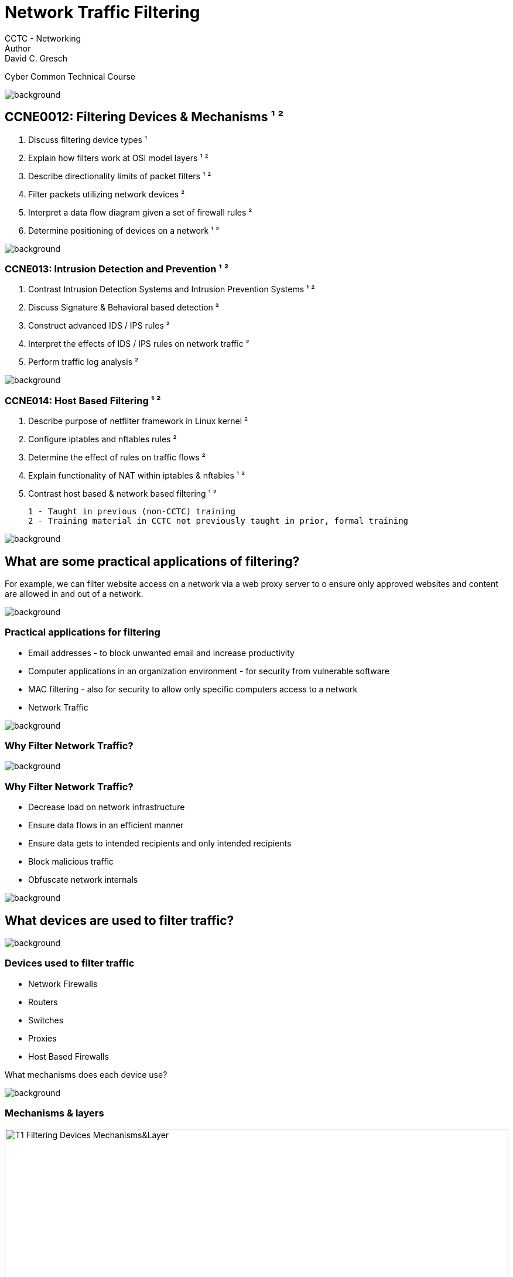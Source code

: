 = Network Traffic Filtering
CCTC - Networking
Author:  David C. Gresch
Cyber Common Technical Course

//.images
:slides: true
:imagesdir: https://git.cybbh.space/electric-boogaloo/public/raw/master/modules/networking/slides/images
:source-highlighter: highlightjs
:icons: font
:revealjs_theme: black
:title-slide-background-image: slide_title_blk.png
:customcss: custom.css
:revealjs_transition: fade
:revealjs_backgroundTransition: fade
image::slide_background_fade.png[background, size=100%]



[state=smaller_text]
==   CCNE0012: Filtering Devices & Mechanisms ¹ ²
.  Discuss filtering device types ¹ +
.  Explain how filters work at OSI model layers ¹ ² +
.  Describe directionality limits of packet filters ¹ ² +
.  Filter packets utilizing network devices ² +
.  Interpret a data flow diagram given a set of firewall rules ² +
.  Determine positioning of devices on a network ¹ ² +


image::slide_background_fade.png[background, size=100%]

=== CCNE013: Intrusion Detection and Prevention ¹ ²
[.text-left]
.   Contrast Intrusion Detection Systems and Intrusion Prevention Systems ¹ ² +
.   Discuss Signature & Behavioral based detection ² +
.   Construct advanced IDS / IPS rules ² +
.  Interpret the effects of IDS / IPS rules on network traffic ² +
.  Perform traffic log analysis ² +

image::slide_background_fade.png[background, size=100%]

[.stretch]

=== CCNE014: Host Based Filtering ¹ ²

. Describe purpose of netfilter framework in Linux kernel ² +
. Configure iptables and nftables rules ² +
. Determine the effect of rules on traffic flows ² +
. Explain functionality of NAT within iptables & nftables ¹ ² +
. Contrast host based & network based filtering ¹ ² +

 1 - Taught in previous (non-CCTC) training
 2 - Training material in CCTC not previously taught in prior, formal training

image::slide_background_fade.png[background, size=100%]


[.stretch]
== What are some practical applications of filtering?

For example, we can filter website access on a network via a web proxy server to o ensure only approved websites and content are allowed in and out of a network.


image::slide_background_fade.png[background, size=100%]

[.stretch]
=== Practical applications for filtering

* Email addresses - to block unwanted email and increase productivity
* Computer applications in an organization environment - for security from vulnerable software
* MAC filtering - also for security to allow only specific computers access to a network
* Network Traffic

image::slide_background_fade.png[background, size=100%]



[.stretch]
=== Why Filter Network Traffic?


image::slide_background_fade.png[background, size=100%]
[.stretch]
=== Why Filter Network Traffic?

** Decrease load on network infrastructure
** Ensure data flows in an efficient manner
** Ensure data gets to intended recipients and only intended recipients
** Block malicious traffic
** Obfuscate network internals

image::slide_background_fade.png[background, size=100%]
== What devices are used to filter traffic?

image::slide_background_fade.png[background, size=100%]
=== Devices used to filter traffic

* Network Firewalls
* Routers
* Switches
* Proxies
* Host Based Firewalls

What mechanisms does each device use?

image::slide_background_fade.png[background, size=100%]

=== Mechanisms & layers

[.stretch]

image::T1_Filtering_Devices_Mechanisms&Layer.jpg[width=100%]

image::slide_background_fade.png[background, size=100%]
[.stretch]
== Filtering Concepts

* Whitelist vs Blacklist

* Default policies and Implicit and Explicit rules

* Network Device Operation Modes
** Routed
** Transparent


image::slide_background_fade.png[background, size=100%]

[.stretch]
=== Filtering Concepts

* Intrusion Defense
** Intrusion Detection Systems
** Intrusion Prevention Systems

* Filtering Device Placement



* Firewall Filtering Methods
** Stateless (Packet) Filtering
** Stateful Inspection
** Application Layer

image::slide_background_fade.png[background, size=100%]



[.stretch]
== Filtering Device Placement


image::T2_genericnet.jpg[width=100%]

image::slide_background_fade.png[background, size=100%]
[.stretch]
== Firewall as a filter
*Firewall Demonstration* +
{empty} +
** Packet filtering +
** Stateful Inspection +
Application Layer +


image::slide_background_fade.png[background, size=100%]

[.stretch]
=== 1 - Packet Filtering

** As the 'packets' traverse each person, look ONLY at the front of the envelope and the color of the cards to determine if you have rules to prevent this from being passed by you to the next person. If a packet is meant to be dropped, then hold onto it until the end to tell the class what packet was dropped and by what rule.

** Everyone has a default deny for ICMP traffic.

image::slide_background_fade.png[background, size=100%]
[.stretch]
=== Firewall Demonstration
{empty} +

Pink = SSH +
Orange = HTTP +
Green = HTTPS +
Yellow = DNS +
White = FTP +
Blue = ICMP +

image::slide_background_fade.png[background, size=100%]
[.stretch]
=== 2 – Stateful Inspection

** As the 'packets' traverse each row, look ONLY at the front of the envelope, the inside flap, and the color of the card to determine if you have rules to prevent this from being passed by you to the next person. If a packet is meant to be dropped, then hold onto it until the end to tell the class what packet was dropped and by what rule.

** Everyone has a default deny for ICMP traffic.

** Block any NEW inbound TCP DNS Connections.

image::slide_background_fade.png[background, size=100%]
[.stretch]
=== 3 – Application Layer Gateway

** As the 'packets' traverse each person, look at:
front of the envelope, color of the card, and front of each card.  Determine if your rules prevent this packet from continuing. Return the card to the envelope.  Pass the packet along or hold it if meant to be dropped.  At the end tell the class what packets were dropped and by what rule.
** Block any inbound packets with the word 'Malicious' on it.

image::slide_background_fade.png[background, size=100%]
== Filtering Intent

[.stretch]
image::T20_Filtering_Intent1.png[width=100%]

image::slide_background_fade.png[background, size=100%]

=== Filtering Intent

[.stretch]
image::T21_Filtering_Intent2.png[width=100%]

image::slide_background_fade.png[background, size=100%]
[.stretch]
== Firewall Configuration Activity

image::slide_background_fade.png[background, size=100%]
[.stretch]
== Router as a filter

image::slide_background_fade.png[background, size=100%]
[.stretch]
=== ACL numbering & naming conventions

image::T4a_ACL_Naming2.jpg[width=90%]

image::slide_background_fade.png[background, size=100%]
[.stretch]
=== ACL creation
----
Demo> enable #enter privileged exec mode
Demo# configure terminal #enter global config mode
Demo(config)# access-list 37
Demo(config)# access-list standard block_echo_request
Demo(config)# access-list extended zone_transfers
Demo(config)# access-list 123
----

What types of ACLs were created?

image::slide_background_fade.png[background, size=100%]
[.stretch]
=== Standard ACL Syntax

image::T5_Standard_ACL_Syntax.jpg[width=95%]


----
Demo(config-std-nacl)#  deny 8.0.0.0 0.255.255.255
----

image::slide_background_fade.png[background, size=100%]

=== Extended ACL Syntax

[.stretch]
image::T8_Extended_ACL_Syntax.png[]

image::slide_background_fade.png[background, size=100%]
=== Interpreting extended ACLs

{empty} +
{empty} +

----
Demo# deny tcp any any eq telnet
Demo# permit tcp any any eq 22
Demo# deny tcp 10.0.0.2 host gt 1023 any
Demo#  deny udp 172.169.1.1 host range 52-59 10.5.0.1 0.0.255.255 log
Demo#  deny tcp 172.169.0.1 0.0.255.255 gt 1023 10.5.0.1 0.0.255.255 log
----
{empty} +
What do these ACL entries accomplish?

image::slide_background_fade.png[background, size=100%]
[.stretch]
=== ACL creation from prompt


Commands required to create an ACL and ACEs and apply it to an interface.

----
Router1> enable
Router1# configure terminal
Router1(config)# ip access-list standard Another_Land
Router1(config-std-nacl)# remark deny IP impersonation and log
Router1(config-std-nacl)# deny 10.1.0.0 0.0.255.255 log
Router1(config-std-nacl)# permit 10.0.0.0 0.255.255.255
Router1(config-std-nacl)# end
Router1(config)# interface fastethernet 0/0/0
Router1(config-if)# ip access-group Another_Land in
Router1(config)# end
Router1# show ip access-list

----

image::slide_background_fade.png[background, size=100%]


[.stretch]
== ACL Placement


image::T43_ACLplacementSlide1.jpg[width=100%]

image::slide_background_fade.png[background, size=100%]

[.stretch]
=== ACL Placement


image::T44_ACLplacementSlide2.jpg[width=100%]


image::slide_background_fade.png[background, size=100%]


[.stretch]
=== ACL Placement

image::T45_ACLplacementSlide3.jpg[width=100%]

image::slide_background_fade.png[background, size=100%]

[.stretch]
=== Turbo ACLs

image::T41_TurboACLchart.png[width=90%]

image::slide_background_fade.png[background, size=100%]





[.stretch]
=== Flow Diagram

image::T25_Flow_Diagram_edited4.png[height=580px]  #[width=90%]

image::slide_background_fade.png[background, size=100%]




[.stretch]
== Intrusion Detection & Prevention Systems

* Placement +
** In line
** or not

* Recognition Methods
** Signature
** Heuristic aka Behavioral

image::slide_background_fade.png[background, size=100%]
[.stretch]
== Snort IDS/IPS rule - header
 * Action - such as alert, log, pass, drop, reject +
 * Protocol - includes TCP, UDP, ICMP and others
 * Source ICCNE013P address - single address, CIDR notation, range or any
 * Source Port - one, multiple, any or range of ports +
 * Direction - either inbound or in and outbound
 * Destination IP address - options mirror Source IP +
 * Destination port - options mirror Source port

image::slide_background_fade.png[background, size=100%]

[.stretch]
=== Snort IDS/IPS rule - options:
* Message - describes what the rule is doing
* Flow - direction  and state of connection
* Reference - links to external sources about the rule
* Classtype - describe a successful attack
* SID/rev - Unique Snort rule ID and rule revision

image::slide_background_fade.png[background, size=100%]
[.stretch]
=== Snort IDS/IPS rule - options:
* Content - searches for specific content in packet
(the signature of what to match)
* Distance/offset - where to start looking for content
* Within/depth - where to look for additional content
* Flags - searches TCP header flags
* Priority - ranks level of concern

image::slide_background_fade.png[background, size=100%]

[.stretch]
=== Snort rule example

{empty} +
{empty} +

image::T10_Snort_Rule_Example.png[width=130%]

image::slide_background_fade.png[background, size=100%]

[.stretch]
=== Rule Header

{empty} +

image::T11_Snort_Rule_Syntax1.png[width=100%]

image::slide_background_fade.png[background, size=100%]

[.stretch]
=== Rule Options
{empty} +

image::T12_SnortRuleSyntax2.png[width=110%]

image::slide_background_fade.png[background, size=100%]


[.stretch]

=== Rule Options

{empty} +
{empty} +

image::T12b_SnortRuleSyntax4.png[width=110%]

image::slide_background_fade.png[background, size=100%]


[.stretch]
== Snort Demonstration
{empty} +

Please follow along in your VMs

image::slide_background_fade.png[background, size=100%]


[.stretch]
=== IDS Demo review
{empty} +

How would we discover if a network of interest is running IDS/IPS and why would be care?


image::slide_background_fade.png[background, size=100%]


[.stretch]
=== IDS Demo review
{empty} +

If our units and organizations run Intrusion Detection and Prevention Systems, who else may run them?

image::slide_background_fade.png[background, size=100%]


== Other Common Intrusion Defense Systems


[.stretch]
image::T13_IDSList.jpg[width=110%]

image::slide_background_fade.png[background, size=100%]

[.stretch]
== Activity
{empty} +

IDS Activity

image::slide_background_fade.png[background, size=100%]



[.stretch]
=== IDS Activity Review

{empty} +


*_What IDS was running?_* +

*_Where was the configuration located?_* +


*_What were the rules run via the configuration?_* +


image::slide_background_fade.png[background, size=100%]


[.stretch]
== Attacking & Evading IDS/IPS
[.text-center]
Based on Delta between devices +

* Insertion Attack
** IDS accepts packet
** Host will not accept packet
* Evasion Attacking
** IDS does not accept packet
** Host will accept packet

image::slide_background_fade.png[background, size=100%]


[.stretch]
=== Technical Attacks on IDS/IPS
* packet sequence manipulation
* fragmenting payload
* overlapping fragments with different reassembly by devices
* Manipulating TCP headers
* Manipulating IP options
* Sending data during the TCP connection setup

image::slide_background_fade.png[background, size=100%]

[.stretch]
=== Non-Technical attacks against IDS/IPS +
{empty} +

* attacking during periods of low manning +
 Example - Ramadan 2012 Saudi Aramco attack +
* attacking during a surge in activity +
 Example - Target Corp. Point of Sale machines during the Thanksgiving-Christmas 2013 shopping season +

image::slide_background_fade.png[background, size=100%]

[.stretch]
=== Strengthening Defensive Systems
* Linking IDS/IPS to other tools
* Multiconfig
* Tuning
* HIDS and File Integrity

image::slide_background_fade.png[background, size=100%]

[.stretch]
== Host Based Filtering

{empty} +
{empty} +

Linx host firewalls are... +

{empty} +

Windows host firewalls include...

image::slide_background_fade.png[background, size=100%]


[.stretch]
== netfilter framework in Linux

* packet filtering
** stateless Firewalls
**  stateful firewalls
* network address and port translation (NAT and PAT)
* other packet manipulation

image::slide_background_fade.png[background, size=100%]



[.stretch]
=== netfilter paradigm

1.  tables - contain chains
2.  chains - contain rules
3.  rules - dictate what to match and what actions to perform on packets when packets  match a rule

image::slide_background_fade.png[background, size=100%]

[.stretch]
=== netfilter paradigm

image::T30_NetfilerFrameHieracrchy.png[width=100%]

image::slide_background_fade.png[background, size=100%]






[.stretch]
=== netfilter families
 * ip - IPv4 packets +
 * ip6 - IPv6 packets +
 * inet - IPv4 and IPv6 packets +
 * arp - layer 2 +
 * bridge - processing traffic/packets traversing bridges. +
 * netdev - allows for user classification of packets - nftables passes up to the networking stack +
          (no counterpart in iptables)

image::slide_background_fade.png[background, size=100%]



[.stretch]
=== Netfilter Families and Chains

image::T32_Families&Hooks.png[]

image::slide_background_fade.png[background, size=100%]


[.stretch]
=== NFTables Hook-Process Flow Diagram


image::T31_NftablesFlow.png[width=100%]

image::slide_background_fade.png[background, size=100%]

[.stretch]
=== Family-Chain-Hook
image::T81_Fam_Chain_Hook.png[width=40%]

image::slide_background_fade.png[background, size=100%]

[.stretch]
=== NetFilter Full Hierarchy
image::T33_CompleteHeirarchy.png[width=75%]

image::slide_background_fade.png[background, size=100%]

[.stretch]
== nftable enhancements

* one table command to replace multiple
* simpler, cleaner syntax
* less code duplication
* simultaneous configuration of IPv4 and IPv6

image::slide_background_fade.png[background, size=100%]

[.stretch]
== Demonstration
{empty} +

IPtables & NFTables demonstration +

{empty} +

Please follow along in your VMs

image::slide_background_fade.png[background, size=100%]

[.stretch]
=== Common iptable options

image::T51_iptables_options.png[width=60%]

image::slide_background_fade.png[background, size=100%]

== Network and Port Address Translation

* What do they do?
* Compare & Contrast

image::slide_background_fade.png[background, size=100%]

[.stretch]
=== Source PAT example
{empty} +

image::T16_Source_NAT_Graphic.png[width=100%]

image::slide_background_fade.png[background, size=100%]

[.stretch]
=== Destination PAT example
{empty} +

image::T17_DestPAT_graphic.png[width=100%]

image::slide_background_fade.png[background, size=100%]



[.stretch]
== iptables syntax
{empty} +

image::T57_IPtables_PAT_Syntax.png[width=100%]

image::slide_background_fade.png[background, size=100%]



[.stretch]
=== nftables syntax
{empty} +

image::T56_nftables_PAT_Syntax.png[width=100%]

image::slide_background_fade.png[background, size=100%]


[.stretch]
=== NAT & PAT operators & Chains

image::T55_NAT&PAT_Chains.png[width=75%]

image::slide_background_fade.png[background, size=100%]

[.stretch]
== Adding NAT table to nftables
{empty} +

----
root@net1:/home/dcg# nft add table nat
root@net1:/home/dcg#
root@net1:/home/dcg# nft list tables
table ip nat
----

image::slide_background_fade.png[background, size=100%]


[.stretch]
=== Link the NAT Table to chains
{empty} +


----
root@net1:/home/dcg# nft add chain nat prerouting
root@net1:/home/dcg# nft add chain nat postrouting
----


image::slide_background_fade.png[background, size=100%]






[.stretch]
=== Add rules
{empty} +


----
root@net1:/home/dcg# nft add rule nat postrouting oif eth0 snat to 10.50.7.77

root@net1:/home/dcg# nft add rule nat prerouting tcp dport 80 redirect to :8080

----

image::slide_background_fade.png[background, size=100%]


[.stretch]
== Activities

{empty} +
{empty} +

*iptables and nftables* +

*iptables and nftables with NAT*

image::slide_background_fade.png[background, size=100%]

[.stretch]
== Discussion

{empty} +
{empty} +

1. What are the effect of rules on traffic flow? +

2. Compare and Contrast host based and network based filtering +

image::slide_background_fade.png[background, size=100%]

[.stretch]
== Secure the Network Activity
{empty} +
{empty} +

You will need to use ACLs and iptables or nftables to successfully complete this activity.

image::slide_background_fade.png[background, size=100%]
